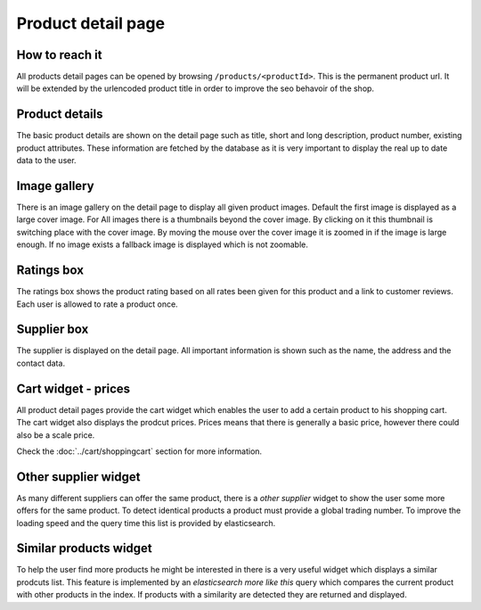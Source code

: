 Product detail page
===================

How to reach it
---------------

All products detail pages can be opened by browsing ``/products/<productId>``.
This is the permanent product url. It will be extended by the urlencoded product
title in order to improve the seo behavoir of the shop.

Product details
---------------

The basic product details are shown on the detail page such as title, short and
long description, product number, existing product attributes. These information
are fetched by the database as it is very important to display the real up to
date data to the user.

Image gallery
-------------

There is an image gallery on the detail page to display all given product images.
Default the first image is displayed as a large cover image. For All images there
is a  thumbnails beyond the cover image. By clicking on it this thumbnail is
switching place with the cover image. By moving the mouse over the cover image
it is zoomed in if the image is large enough. If no image exists a fallback image
is displayed which is not zoomable.

Ratings box
-----------

The ratings box shows the product rating based on all rates been given for this
product and a link to customer reviews. Each user is allowed to rate a product
once.

Supplier box
------------

The supplier is displayed on the detail page. All important information is shown
such as the name, the address and the contact data.

Cart widget - prices
--------------------

All product detail pages provide the cart widget which enables the user to add a
certain product to his shopping cart. The cart widget also displays the prodcut
prices. Prices means that there is generally a basic price, however there could
also be a scale price.

Check the :doc:`../cart/shoppingcart` section for more information.

Other supplier widget
---------------------

As many different suppliers can offer the same product, there is a *other supplier*
widget to show the user some more offers for the same product. To detect identical
products a product must provide a global trading number. To improve the loading
speed and the query time this list is provided by elasticsearch.

Similar products widget
-----------------------

To help the user find more products he might be interested in there is a very
useful widget which displays a similar prodcuts list. This feature is implemented
by an *elasticsearch more like this* query which compares the current product
with other products in the index. If products with a similarity are detected they
are returned and displayed.

